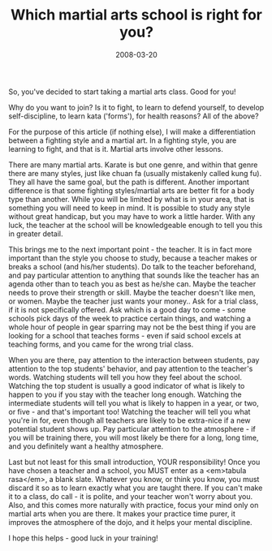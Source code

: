 #+TITLE: Which martial arts school is right for you?
#+DATE: 2008-03-20
#+CATEGORIES: martial-arts

So, you've decided to start taking a martial arts class. Good for you!

Why do you want to join? Is it to fight, to learn to defend yourself, to develop self-discipline, to learn kata ('forms'), for health reasons? All of the above?

For the purpose of this article (if nothing else), I will make a differentiation between a fighting style and a martial art. In a fighting style, you are learning to fight, and that is it. Martial arts involve other lessons.

There are many martial arts. Karate is but one genre, and within that genre there are many styles, just like chuan fa (usually mistakenly called kung fu). They all have the same goal, but the path is different. Another important difference is that some fighting styles/martial arts are better fit for a body type than another. While you will be limited by what is in your area, that is something you will need to keep in mind. It is possible to study any style without great handicap, but you may have to work a little harder. With any luck, the teacher at the school will be knowledgeable enough to tell you this in greater detail.

This brings me to the next important point - the teacher. It is in fact more important than the style you choose to study, because a teacher makes or breaks a school (and his/her students). Do talk to the teacher beforehand, and pay particular attention to anything that sounds like the teacher has an agenda other than to teach you as best as he/she can. Maybe the teacher needs to prove their strength or skill. Maybe the teacher doesn't like men, or women. Maybe the teacher just wants your money..
Ask for a trial class, if it is not specifically offered. Ask which is a good day to come - some schools pick days of the week to practice certain things, and watching a whole hour of people in gear sparring may not be the best thing if you are looking for a school that teaches forms - even if said school excels at teaching forms, and you came for the wrong trial class.

When you are there, pay attention to the interaction between students, pay attention to the top students' behavior, and pay attention to the teacher's words. Watching students will tell you how they feel about the school. Watching the top student is usually a good indicator of what is likely to happen to you if you stay with the teacher long enough. Watching the intermediate students will tell you what is likely to happen in a year, or two, or five - and that's important too! Watching the teacher will tell you what you're in for, even though all teachers are likely to be extra-nice if a new potential student shows up. Pay particular attention to the atmosphere - if you will be training there, you will most likely be there for a long, long time, and you definitely want a healthy atmosphere.

Last but not least for this small introduction, YOUR responsibility!
Once you have chosen a teacher and a school, you MUST enter as a <em>tabula rasa</em>, a blank slate. Whatever you know, or think you know, you must discard it so as to learn exactly what you are taught there.
If you can't make it to a class, do call - it is polite, and your teacher won't worry about you.
Also, and this comes more naturally with practice, focus your mind only on martial arts when you are there. It makes your practice time purer, it improves the atmosphere of the dojo, and it helps your mental discipline.

I hope this helps - good luck in your training!
